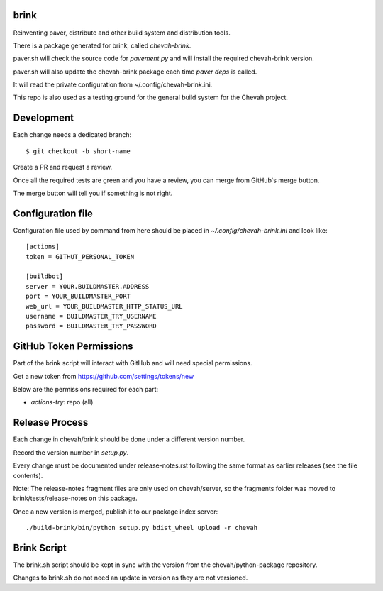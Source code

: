 brink
=====

.. image:: https://github.com/chevah/brink/workflows/GitHub-CI/badge.svg
  :target: https://github.com/chevah/brink/actions


Reinventing paver, distribute and other build system and distribution tools.

There is a package generated for brink, called `chevah-brink`.

paver.sh will check the source code for `pavement.py` and will install the
required chevah-brink version.

paver.sh will also update the chevah-brink package each time `paver deps` is
called.

It will read the private configuration from ~/.config/chevah-brink.ini.

This repo is also used as a testing ground for the general build system for the
Chevah project.


Development
===========

Each change needs a dedicated branch::

    $ git checkout -b short-name

Create a PR and request a review.

Once all the required tests are green and you have a review,
you can merge from GitHub's merge button.

The merge button will tell you if something is not right.


Configuration file
==================

Configuration file used by command from here should be placed in
`~/.config/chevah-brink.ini` and look like::

    [actions]
    token = GITHUT_PERSONAL_TOKEN

    [buildbot]
    server = YOUR.BUILDMASTER.ADDRESS
    port = YOUR_BUILDMASTER_PORT
    web_url = YOUR_BUILDMASTER_HTTP_STATUS_URL
    username = BUILDMASTER_TRY_USERNAME
    password = BUILDMASTER_TRY_PASSWORD


GitHub Token Permissions
========================

Part of the brink script will interact with GitHub and will need special
permissions.

Get a new token from https://github.com/settings/tokens/new

Below are the permissions required for each part:

* `actions-try`: repo (all)


Release Process
===============

Each change in chevah/brink should be done under a different version number.

Record the version number in `setup.py`.

Every change must be documented under release-notes.rst following the same
format as earlier releases (see the file contents).

Note: The release-notes fragment files are only used on chevah/server, so the
fragments folder was moved to brink/tests/release-notes on this package.

Once a new version is merged, publish it to our package index server::

    ./build-brink/bin/python setup.py bdist_wheel upload -r chevah


Brink Script
============

The brink.sh script should be kept in sync with the version from the
chevah/python-package repository.

Changes to brink.sh do not need an update in version as they are not
versioned.
